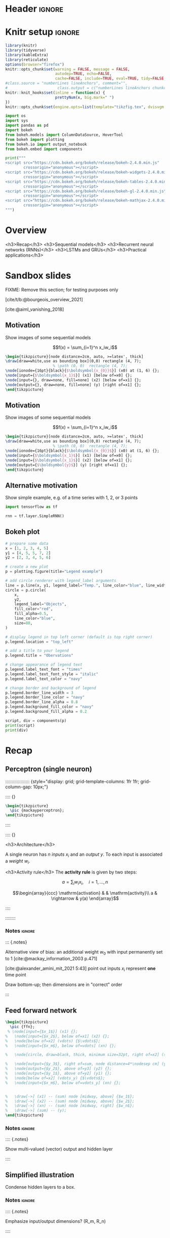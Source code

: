 #+STARTUP: indent
#+OPTIONS: toc:nil num:t  \n:nil @:t ::t |:t ^:{} -:t f:t *:t <:nil H:4 rmd_yaml:nil
#+EXPORT_FILE_NAME: lecture.Rmd
#+CITE_EXPORT: csl /home/peru/opt/styles/apa.csl

* Header                                                             :ignore:
#+begin_export markdown
---
title: "Recurrent neural networks"
author:
  - Per Unneberg
date: "`r format(Sys.time(), '%d %B, %Y')`"
output:
  revealjs::revealjs_presentation:
    css: revealjs.css
    includes:
      in_header: footer.html
    self_contained: false
    reveal_plugins: []
    highlight: breezedark
    fig_caption: false
    toc: false
    toc_depth: 2
    slide_level: 2
    transition: none
    reveal_options:
      slideNumber: true
      previewLinks: true
      minScale: 1
      maxScale: 1
      height: 800
      width: 1200
nocite: '@*'
csl: /home/peru/opt/styles/apa.csl
mainfont: Liberation Serif
monofont: Liberation Mono
bibliography: references.bib
---
#+end_export
* Knitr setup                                                        :ignore:
#+name: knitr-setup
#+begin_src R :ravel echo=FALSE, include=FALSE
library(knitr)
library(tidyverse)
library(kableExtra)
library(reticulate)
options(browser="firefox")
knitr::opts_chunk$set(warning = FALSE, message = FALSE,
                      autodep=TRUE, echo=FALSE,
                      cache=FALSE, include=TRUE, eval=TRUE, tidy=FALSE, error=TRUE)
#class.source = "numberLines lineAnchors", comment="",
#                      class.output = c("numberLines lineAnchors chunkout"))
knitr::knit_hooks$set(inline = function(x) {
                      prettyNum(x, big.mark=" ")
})
knitr::opts_chunk$set(engine.opts=list(template="tikzfig.tex", dvisvgm.opts = "--font-format=woff"))
#+end_src

#+name: load-python-libraries
#+begin_src jupyter-python :ravel
import os
import sys
import pandas as pd
import bokeh
from bokeh.models import ColumnDataSource, HoverTool
from bokeh import plotting
from bokeh.io import output_notebook
from bokeh.embed import components
#+end_src


#+name: python-load-bokeh-scripts
#+begin_src python :ravel results="asis"
print("""
<script src="https://cdn.bokeh.org/bokeh/release/bokeh-2.4.0.min.js"
        crossorigin="anonymous"></script>
<script src="https://cdn.bokeh.org/bokeh/release/bokeh-widgets-2.4.0.min.js"
        crossorigin="anonymous"></script>
<script src="https://cdn.bokeh.org/bokeh/release/bokeh-tables-2.4.0.min.js"
        crossorigin="anonymous"></script>
<script src="https://cdn.bokeh.org/bokeh/release/bokeh-gl-2.4.0.min.js"
        crossorigin="anonymous"></script>
<script src="https://cdn.bokeh.org/bokeh/release/bokeh-mathjax-2.4.0.min.js"
        crossorigin="anonymous"></script>
""")
#+end_src

* Overview

<h3>Recap</h3>
<h3>Sequential models</h3>
<h3>Recurrent neural networks (RNNs)</h3>
<h3>LSTMs and GRUs</h3>
<h3>Practical applications</h3>

** Outline                                                        :noexport:
1. Recap perceptron
   - Even if it has been done before recap perceptron with my notation
   - want to show what it looks like with a perceptron in a sequential
     model
2. Sequential models
   - begin with simple model, e.g. sinus time series
   - DNA sequence characteristics, language processing, time series (maybe intuitively simplest)
   - solve with perceptron
   - highlight problems with perceptron
3. RNNs
   -
4. LSTMs and GRUs
   - solution to vanishing gradients
   - need to explain *what* they do and *how* they solve the issue:
     - gated inputs / outputs
     - ReLUs (indep from above or part of?)
5. Practical applications
   - look in literature to focus on life sciences; possibly also languages as this is interesting in itself (e.g. google translate)



* Sandbox slides
FIXME: Remove this section; for testing purposes only

[cite/t/b:@bourgeois_overview_2021]

[cite:@aiml_vanishing_2018]


** Motivation
Show images of some sequential models

$$f(x) = \sum_{i=1}^n x_iw_i$$

#+name: tikz-perceptron
#+begin_src tikz :ravel cache=FALSE, fig.width=3, fig.ext="svg"
\begin{tikzpicture}[node distance=2cm, auto, >=latex', thick]
\draw[draw=white,use as bounding box](0,0) rectangle (4, 7);
                     % \path (0, 0)  rectangle (4, 7);
\node[ionode={16pt}{black}{$\boldsymbol{x_{0}}$}] (x0) at (1, 6) {};
\node[input={$\boldsymbol{x_1}$}] (x1) [below of=x0] {};
\node[input={}, draw=none, fill=none] (x2) [below of=x1] {};
\node[output={}, draw=none, fill=none] (y) [right of=x1] {};
\end{tikzpicture}
#+end_src


** Motivation
Show images of some sequential models

$$f(x) = \sum_{i=1}^n x_iw_i$$

#+name: tikz-perceptron-2
#+begin_src tikz :ravel cache=FALSE, fig.width=3, fig.ext="svg"
\begin{tikzpicture}[node distance=2cm, auto, >=latex', thick]
\draw[draw=white,use as bounding box](0,0) rectangle (4, 7);
                     % \path (0, 0)  rectangle (4, 7);
\node[ionode={16pt}{black}{$\boldsymbol{x_{0}}$}] (x0) at (1, 6) {};
\node[input={$\boldsymbol{x_1}$}] (x1) [below of=x0] {};
\node[input={$\boldsymbol{x_1}$}] (x2) [below of=x1] {};
\node[output={$\boldsymbol{y}$}] (y) [right of=x1] {};
\end{tikzpicture}
#+end_src
** Alternative motivation
Show simple example, e.g. of a time series with 1, 2, or 3 points
#+name: tensorflow-block
#+begin_src jupyter-python :ravel echo=TRUE, eval=FALSE
import tensorflow as tf

rnn = tf.layer.SimpleRNN()
#+end_src
** Bokeh plot
#+name: bokeh-test-plot
#+begin_src jupyter-python :ravel results="asis", fig.align="right", out.width="800px"
# prepare some data
x = [1, 2, 3, 4, 5]
y1 = [4, 5, 5, 7, 2]
y2 = [2, 3, 4, 5, 6]

# create a new plot
p = plotting.figure(title="Legend example")

# add circle renderer with legend_label arguments
line = p.line(x, y1, legend_label="Temp.", line_color="blue", line_width=2)
circle = p.circle(
    x,
    y2,
    legend_label="Objects",
    fill_color="red",
    fill_alpha=0.5,
    line_color="blue",
    size=80,
)

# display legend in top left corner (default is top right corner)
p.legend.location = "top_left"

# add a title to your legend
p.legend.title = "Obervations"

# change appearance of legend text
p.legend.label_text_font = "times"
p.legend.label_text_font_style = "italic"
p.legend.label_text_color = "navy"

# change border and background of legend
p.legend.border_line_width = 3
p.legend.border_line_color = "navy"
p.legend.border_line_alpha = 0.8
p.legend.background_fill_color = "navy"
p.legend.background_fill_alpha = 0.2

script, div = components(p)
print(script)
print(div)
#+end_src

** Test animation                                                 :noexport:
#+name: tikz-test-animation
#+begin_src tikz :ravel fig.ext="svg", cache=FALSE, engine.opts=list(template="tikzfig-anim.tex")
\begin{tikzpicture}
  \tikz \node :fill opacity = { 0s="1", 2s="0", begin on=click }
  [fill = blue!20, draw = blue, ultra thick, circle] {ooeoeu};
\end{tikzpicture}
#+end_src
* Recap
** Perceptron (single neuron)
::::::::::::::::::: {style="display: grid; grid-template-columns: 1fr 1fr; grid-column-gap: 10px;"}

:::: {}

#+name: tikz-rnn-recap-perceptron-1
#+begin_src tikz :ravel cache=FALSE, fig.ext="svg", fig.width=4
\begin{tikzpicture}
  \pic {mackayperceptron};
\end{tikzpicture}
#+end_src

:::: 

:::: {}

<h3>Architecture</h3>

A single neuron has $n$ /inputs/ $x_i$ and an /output/ $y$. To each
input is associated a /weight/ $w_i$.

<h3>Activity rule</h3>
The *activity rule* is given by two steps:

$$a = \sum_{i} w_ix_i, \quad i=1,...,n$$

$$\begin{array}{ccc}
\mathrm{activation} & & \mathrm{activity}\\
a & \rightarrow & y(a)
\end{array}$$

:::: 

:::::::: 
*** Notes                                                          :ignore:
::: {.notes}

Alternative view of bias: an additional weight $w_0$ with input
permanently set to 1 [cite:@mackay_information_2003 p.471]

[cite:@alexander_amini_mit_2021 5:43] point out inputs $x_i$ represent
*one* time point

Draw bottom-up; then dimensions are in "correct" order

:::
** Feed forward network

#+name: tikz-rnn-recap-perceptron-multiout
#+begin_src tikz :ravel cache=FALSE, fig.ext="svg", fig.width=4
\begin{tikzpicture}
  \pic {ffn};
 % \node[input={$x_1$}] (x1) {};
%   \node[input={$x_2$}, below of=x1] (x2) {};
%   \node[below of=x2] (vdots) {$\vdots$};
%   \node[input={$x_m$}, below of=vdots] (xn) {};

%   \node[circle, draw=black, thick, minimum size=32pt, right of=x2] (sum) {$\mathrm{f(a)}$};

%   \node[output={$y_3$}, right of=sum, node distance=4*\nodesep cm] (y3) {};
%   \node[output={$y_2$}, above of=y3] (y2) {};
%   \node[output={$y_1$}, above of=y2] (y1) {};
%   \node[below of=x2] (vdots_y) {$\vdots$};
%   \node[input={$x_m$}, below of=vdots_y] (xn) {};
  

%   \draw[->] (x1) -- (sum) node [midway, above] {$w_1$};
%   \draw[->] (x2) -- (sum) node [midway, above] {$w_2$};
%   \draw[->] (xn) -- (sum) node [midway, right] {$w_n$};
%   \draw[->] (sum) -- (y);
\end{tikzpicture}
#+end_src



*** Notes                                                          :ignore:
:::: {.notes}

Show multi-valued (vector) output and hidden layer

::::
** Simplified illustration
Condense hidden layers to a box.
*** Notes                                                          :ignore:
:::: {.notes}

Emphasize input/output dimensions? (R_m, R_n)

::::
** Simplified illustration and notation
#+name: tikz-rnn-recap-perceptron-2
#+begin_src tikz :ravel cache=FALSE, fig.ext="svg", fig.width=10
\begin{tikzpicture}[node distance=4*\nodesep cm, >=latex]

\node[input={$\boldsymbol{x}$}] (x) {};
\node[ionode={16pt}{black}{$\sum$}, draw=black, thick, minimum size=16pt, right of=x] (sum) {};
\node[sigtan={16pt}{blue}{4pt}, right of=sum] (tanh) {};
\node[output={$y$}, right of=tanh] (y) {};

\draw[->] (x) -- (sum) node [midway, above] {$\boldsymbol{w}$};
\draw[->] (sum) -- (tanh) node [midway, above] {$\boldsymbol{wx}$};
\draw[->] (tanh) -- (y) node [midway, above] {$\mathrm{tanh(}\boldsymbol{wx}\mathrm{)}$};
\end{tikzpicture}
#+end_src


<h3>Architecture</h3>

Vectorized versions: input $\boldsymbol{x}$, weights $\boldsymbol{w}$,
output $\boldsymbol{y}$

<h3>Activity rule</h3>

$$a = \boldsymbol{wx}$$

:::: {.notes}

FIXME: inconsistent notation? Weights are depicted as attached to
first arrow, then the labels indicate what *value* is passed along

::::

* Sequential models
** Motivation

#+name: tikz-rnn-motivation-time-series
#+begin_src tikz :ravel cache=TRUE, fig.ext="svg", fig.width=8
\begin{tikzpicture}
\node[obs, fill=black!50] (x0) at (100pt, 0pt) {};
\node[obs, fill=white] (x1) at (50pt, 50pt) {};
\node[obs, fill=white] (x2) at (0pt, 0pt) {};
\end{tikzpicture}
#+end_src

::: {.notes}

incremental figure showing time series (e.g. sinus) that highlights
- dependency on previous time point
- (weaker) dependency on more distant time points

:::
** Motivation

#+name: tikz-rnn-motivation-time-series-1
#+begin_src tikz :ravel cache=TRUE, fig.ext="svg", fig.width=8
\begin{tikzpicture}
\node[obs, fill=black!50] (x0) at (100pt, 0pt) {};
\node[obs, fill=black!20] (x1) at (50pt, 50pt) {};
\node[obs, fill=white] (x2) at (0pt, 0pt) {};
\end{tikzpicture}
#+end_src

::: {.notes}

incremental figure showing time series (e.g. sinus) that highlights
- dependency on previous time point
- (weaker) dependency on more distant time points

:::

** Motivation

#+name: tikz-rnn-motivation-time-series-2
#+begin_src tikz :ravel cache=TRUE, fig.ext="svg", fig.width=8
\begin{tikzpicture}
\node[obs, fill=black!50] (x0) at (100pt, 0pt) {};
\node[obs, fill=black!20] (x1) at (50pt, 50pt) {};
\node[obs, fill=black!20] (x2) at (0pt, 0pt) {};
\end{tikzpicture}
#+end_src

::: {.notes}

incremental figure showing time series (e.g. sinus) that highlights
- dependency on previous time point
- (weaker) dependency on more distant time points

:::

** Motivation

#+name: tikz-rnn-motivation-time-series-3
#+begin_src tikz :ravel cache=FALSE, fig.ext="svg", fig.width=8
\begin{tikzpicture}[>=latex]
\node[obs, fill=black!50] (x0) at (100pt, 0pt) {};
\node[obs, fill=black!20] (x1) at (50pt, 50pt) {};
\node[obs, fill=black!20] (x2) at (0pt, 0pt) {};
\draw[->, thick, black!50, dotted] (x2) to[out=90, in=180] (x1) to[out=0, in=90] (x0);
\end{tikzpicture}
#+end_src


*** Notes                                                          :ignore:
::: {.notes}

incremental figure showing time series (e.g. sinus) that highlights
- dependency on previous time point
- (weaker) dependency on more distant time points

:::

** Concrete models
FIXME: add examples from
- genomics
- time series
- language processing
- ...

** Temporal aspects
Provide the alphabet example from [cite:@phi_illustrated_2020]

A -> Z: easy, given one letter the other follows

Z -> A: try do enumerate alphabet in reverse; non-trivial

** Types of models
*** one-to-one
*** one-to-many
*** many-to-many
* RNNs

:::{.element: class="fragment"}

#+name: tikz-rnn-folded-only
#+begin_src tikz :ravel fig.ext="svg", cache=FALSE, fig.width=4
\begin{tikzpicture}[thick]
  \def\sep{3 * \basenodesep}
  \def\width{\sep}
  \def\height{\rnnouterheight}
  \pic (foldedrnn_) {rnniofolded};
\end{tikzpicture}
#+end_src

:::
** Why ffns don't work

::::::::::::::::::: {style="display: grid; grid-template-columns: 1fr 1fr 1fr; grid-column-gap: 10px;"}

:::: {}

Column 1

:::: 

:::: {}

Nullam eu ante vel est convallis dignissim. Fusce suscipit,
wisi nec facilisis facilisis, est dui fermentum leo, quis tempor
ligula erat quis odio. Nunc porta vulputate tellus. Nunc rutrum turpis
sed pede. Sed bibendum. Aliquam posuere. Nunc aliquet, augue nec
adipiscing interdum, lacus tellus malesuada massa, quis varius mi
purus non odio. Pellentesque condimentum, magna ut suscipit hendrerit,
ipsum augue ornare nulla, non luctus diam neque sit amet urna.
Curabitur vulputate vestibulum lorem. Fusce sagittis, libero non
molestie mollis, magna orci ultrices dolor, at vulputate neque nulla
lacinia eros. Sed id ligula quis est convallis tempor. Curabitur
lacinia pulvinar nibh. Nam a sapien.



:::: 

:::: {}

Column 3

:::: 

::::::::::::::::::: 
** Why we need them and what they are

#+name: tikz-rnn-folded
#+begin_src tikz :ravel fig.ext="svg", cache=FALSE, fig.width=12
\begin{tikzpicture}[thick]
  \def\sep{3 * \basenodesep}
  \def\width{6.5 * \sep}
  \def\height{\rnnouterheight}
  \draw[white] (0,0) rectangle (\width, \height);
  \pic (foldedrnn_) {rnniofolded};
\end{tikzpicture}
#+end_src


** Why we need them and what they are

#+name: tikz-rnn-folded-unfolded
#+begin_src tikz :ravel fig.ext="svg", cache=FALSE, fig.width=12
\begin{tikzpicture}[thick]
  \def\sep{3 * \basenodesep}
  \def\width{6.5 * \sep}
  \def\height{\rnnouterheight}
  \draw[white] (0,0) rectangle (\width, \height);
  \pic (foldedrnn_) {rnniofolded};
  \node[xshift=1.5*\sep, yshift=\height/2] (eq) {\Huge =};
  \pic[xshift=2*\sep] (x0_) {rnnio={A}{$X_0$}{$H_0$}};
  \pic[xshift=3*\sep] (x1_) {rnnio={A}{$X_1$}{$H_1$}};
  \pic[xshift=4*\sep] (x2_) {rnnio={A}{$X_2$}{$H_2$}};
  \node[xshift=5*\sep] (dots) {\Huge \dots};
  \pic[xshift=5.5*\sep] (xt_) {rnnio={A}{$X_t$}{$H_t$}};
  \draw[->] (x0_right) -- (x1_left);
  \draw[->] (x1_right) -- (x2_left);
  \draw[->] (x2_right) -- (xt_left);
\end{tikzpicture}
#+end_src



** Parameter sharing
contrast with FFNs
** RNN basic architecture
[cite:@olah_christopher_understanding_nodate]

#+name: tikz-rnn-basic-architecture-1
#+begin_src tikz :ravel fig.ext="svg", cache=FALSE, fig.width=18
\begin{tikzpicture}
  \draw[white] (0,0) rectangle (3*\rnnfigwidth, \rnnfigheight);
  \pic[xshift=\rnnfigwidth]{vanillarnn};
\end{tikzpicture}        
#+end_src
** RNN basic architecture
:PROPERTIES:
:ID:       e374b4c9-8989-43f2-a696-b7b143e3124f
:END:
[cite:@olah_christopher_understanding_nodate]

#+name: tikz-rnn-basic-architecture-2
#+begin_src tikz :ravel fig.ext="svg", cache=FALSE, fig.width=18
\begin{tikzpicture}
  \draw[white] (0,0) rectangle (3*\rnnfigwidth, \rnnfigheight);
  \pic[xshift=\rnnfigwidth]{vanillarnn};
  \pic[xshift=0, xtlabel=$X_{t-1}$, htlabel=$H_{t-1}$]{vanillarnnoverlay};
\end{tikzpicture}        
#+end_src
** RNN basic architecture
[cite:@olah_christopher_understanding_nodate]

#+name: tikz-rnn-basic-architecture-3
#+begin_src tikz :ravel fig.ext="svg", cache=FALSE, fig.width=18
\begin{tikzpicture}
  \draw[white] (0,0) rectangle (3*\rnnfigwidth, \rnnfigheight);
  \pic[xshift=\rnnfigwidth]{vanillarnn};
  \pic[xshift=0, xtlabel=$X_{t-1}$, htlabel=$H_{t-1}$]{vanillarnnoverlay};
  \pic[xshift=2 * \rnnfigwidth, xtlabel=$X_{t+1}$, htlabel=$X_{t+1}$]{vanillarnnoverlay};
\end{tikzpicture}        
#+end_src
** Examples
Examples using vanilla RNNs

e.g. Box & Jenkins airline passenger data set
** Exercise
Segway into exercise with co2 data
* Training
** Backpropagation in time
** Exploding and vanishing gradients
** Problems with Vanilla RNNs
* LSTMs and GRUs
** Motivation behind LSTMs and GRUs

<div class="based-on">Based on [cite/t/b:@phi_illustrated_2020]</div>
::::::::::::::::::: {style="display: flex;"}

:::: {}

<h6 align="center">LSTM</h6>

#+name: tikz-lstm
#+begin_src tikz :ravel cache=FALSE, fig.ext="svg", fig.width=8
\begin{tikzpicture}[node distance=1cm]
\node (lstm) at (0, 0) {\lstm[$\boldsymbol{c_{t-1}}$][$\boldsymbol{c_{t}}$][$\boldsymbol{x_t}$][$\boldsymbol{h_{t-1}}$][$\boldsymbol{h_{t}}$]};
\end{tikzpicture}
#+end_src

::::

:::: {}

<h6 align="center">GRU</h6>

#+name: tikz-gru
#+begin_src tikz :ravel cache=FALSE, fig.ext="svg", fig.width=8
\begin{tikzpicture}[node distance=1cm]
\node (gru) at (0, 0) {\gru[$\boldsymbol{c_{t-1}}$][$\boldsymbol{c_{t}}$][$\boldsymbol{x_t}$]};
\end{tikzpicture}
#+end_src

::::

:::::::::::::::::::

#+name: tikz-gru-lstm-legend
#+begin_src tikz :ravel cache=FALSE, fig.ext="svg", fig.width=6
\tikzset{legend/.style={
        font=\sffamily\bfseries\tiny,
        text width=1.4cm,
        align=center
        }
}
\begin{tikzpicture}[node distance=1cm]
\node[pwise=X, node distance=2cm, label={[legend]below:pointwise multiplication}] (pmult) {};
\node[tanh, left of=pmult, label={[legend]below:tanh}] (tanh) {};
\node[sigmoid, left of=tanh, label={[legend]below:sigmoid}] (sigmoid) {};
\node[pwise=+, right of=pmult, label={[legend]below:pointwise addition}] (padd) {};
\node[vcon=1cm, right of=padd, label={[legend]below:vector concatenation}] (vconcat) {};
\end{tikzpicture}
#+end_src

Long Short Term Memory (LSTM) [cite:@hochreiter_long_1997] and Gated
Recurrent Unit (GRU) [cite:@cho_learning_2014] architectures were
proposed to solve the vanishing gradient problem.


*** Notes                                                          :ignore:

::: {.notes}
Here are some notes...
- explain pseudo-targets
- point out the two common idioms for collecting targets:
  1. expand
  2. input functions

:::

** Intuition
Example on cereal ad really good (we remember the important parts):

https://towardsdatascience.com/illustrated-guide-to-lstms-and-gru-s-a-step-by-step-explanation-44e9eb85bf21

** Gating (forget / remember)
** A closer look at LSTM architecture - the forget gate


#+name: tikz-lstm-forget-gate
#+begin_src tikz :ravel cache=FALSE, fig.ext="svg", fig.width=8
\begin{tikzpicture}
\node (lstm) at (0, 0) {\lstmforgetgate};
\end{tikzpicture}
#+end_src

*Purpose*: decide what information to keep or throw away

Sigmoid squishes vector $[\boldsymbol{h_{t-1}}, \boldsymbol{x_t}]$
(previous hidden state + input) to $(0, 1)$, where 0=forget, 1=keep.


** A closer look at LSTM architecture - the forget gate


#+name: tikz-lstm-forget-gate-1
#+begin_src tikz :ravel cache=FALSE, fig.ext="svg", fig.width=8
\begin{tikzpicture}
\node (lstm) at (0, 0) {\lstmforgetgate};
%\node[packet, scale=.3] (ht) at (-2.7, -.53) {$h_{t-1}$};
%\node[packet, scale=.3] (xt) at (-2.2, -.7) {$h_{t-1}$};
\end{tikzpicture}
#+end_src

*Purpose*: decide what information to keep or throw away

Sigmoid squishes vector $[\boldsymbol{h_{t-1}}, \boldsymbol{x_t}]$
(previous hidden state + input) to $(0, 1)$, where 0=forget, 1=keep.

\[
f_t = \sigma()
\]

** The input gate

#+name: tikz-lstm-input-gate
#+begin_src tikz :ravel cache=FALSE, fig.ext="svg", fig.width=8
\begin{tikzpicture}
\node (lstm) at (0, 0) {\lstminputgate};
\end{tikzpicture}
#+end_src

*Purpose*:
** The cell state

#+name: tikz-lstm-cell-state
#+begin_src tikz :ravel cache=FALSE, fig.ext="svg", fig.width=8
\begin{tikzpicture}
\node (lstm) {\lstmcellstate};
\end{tikzpicture}
#+end_src
*Purpose*:
** The output gate

#+name: tikz-lstm-output-gate
#+begin_src tikz :ravel cache=FALSE, fig.ext="svg", fig.width=8
\begin{tikzpicture}
\node (lstm) {\lstmoutputgate};
\end{tikzpicture}
#+end_src

*Purpose*:
** Exercise
Exercise that compares vanilla RNN to LSTMs
* Applications
** Google translate
feels like one of the more obvious language applications that people
use in everyday life
** Time series
** Attention networks
Mention attention networks as a next step generalisation?
** Recombination rate estimation in genomics
segway to practical

* Bibliography                                                       :ignore:

** Bibliography {.allowframebreaks}
<div id="refs" class="references hanging-indent" role="doc-bibliography" style="font-size: 70%;">
